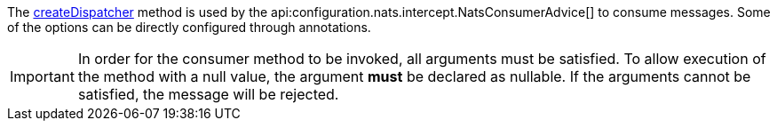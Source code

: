 The link:{apinats}/io/nats/client/Connection.html#createDispatcher-io.nats.client.MessageHandler-[createDispatcher] method is used by the api:configuration.nats.intercept.NatsConsumerAdvice[] to consume messages. Some of the options can be directly configured through annotations.

IMPORTANT: In order for the consumer method to be invoked, all arguments must be satisfied. To allow execution of the method with a null value, the argument *must* be declared as nullable. If the arguments cannot be satisfied, the message will be rejected.
